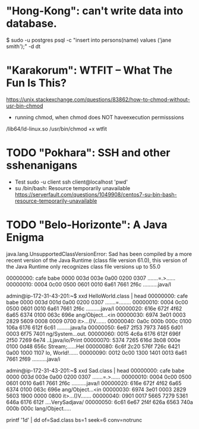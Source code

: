 * "Hong-Kong": can't write data into database.
$ sudo -u postgres psql -c "insert into persons(name) values ('jane smith');" -d dt
* "Karakorum": WTFIT – What The Fun Is This?
https://unix.stackexchange.com/questions/83862/how-to-chmod-without-usr-bin-chmod
- running chmod, when chmod does NOT haveexecution permisssions
/lib64/ld-linux.so /usr/bin/chmod +x wtfit
* TODO "Pokhara": SSH and other sshenanigans
- Test
  sudo -u client ssh client@localhost 'pwd'
- su /bin/bash: Resource temporarily unavailable
  https://serverfault.com/questions/1049908/centos7-su-bin-bash-resource-temporarily-unavailable
* TODO "Belo-Horizonte": A Java Enigma
        java.lang.UnsupportedClassVersionError: Sad has been compiled by a more recent version of the Java Runtime (class file version 61.0), this version of the Java Runtime only recognizes class file versions up to 55.0


00000000: cafe babe 0000 003d 003e 0a00 0200 0307  .......=.>......
00000010: 0004 0c00 0500 0601 0010 6a61 7661 2f6c  ..........java/l



admin@ip-172-31-43-201:~$ xxd HelloWorld.class | head
00000000: cafe babe 0000 003d 001d 0a00 0200 0307  .......=........
00000010: 0004 0c00 0500 0601 0010 6a61 7661 2f6c  ..........java/l
00000020: 616e 672f 4f62 6a65 6374 0100 063c 696e  ang/Object...<in
00000030: 6974 3e01 0003 2829 5609 0008 0009 0700  it>...()V.......
00000040: 0a0c 000b 000c 0100 106a 6176 612f 6c61  .........java/la
00000050: 6e67 2f53 7973 7465 6d01 0003 6f75 7401  ng/System...out.
00000060: 0015 4c6a 6176 612f 696f 2f50 7269 6e74  ..Ljava/io/Print
00000070: 5374 7265 616d 3b08 000e 0100 0d48 656c  Stream;......Hel
00000080: 6c6f 2c20 576f 726c 6421 0a00 1000 1107  lo, World!......
00000090: 0012 0c00 1300 1401 0013 6a61 7661 2f69  ..........java/i

admin@ip-172-31-43-201:~$ xxd Sad.class | head
00000000: cafe babe 0000 003d 003e 0a00 0200 0307  .......=.>......
00000010: 0004 0c00 0500 0601 0010 6a61 7661 2f6c  ..........java/l
00000020: 616e 672f 4f62 6a65 6374 0100 063c 696e  ang/Object...<in
00000030: 6974 3e01 0003 2829 5603 1900 0000 0800  it>...()V.......
00000040: 0901 0017 5665 7279 5361 646a 6176 612f  ....VerySadjava/
00000050: 6c61 6e67 2f4f 626a 6563 740a 000b 000c  lang/Object.....

printf '\x1d' | dd of=Sad.class bs=1 seek=6 conv=notrunc
